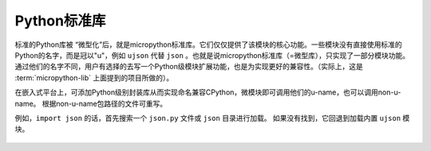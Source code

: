 .. _pythonStd:

Python标准库
===========

标准的Python库被 “微型化”后，就是micropython标准库。它们仅仅提供了该模块的核心功能。一些模块没有直接使用标准的Python的名字，而是冠以"u"，例如 ``ujson`` 代替 ``json`` 。也就是说micropython标准库（=微型库），只实现了一部分模块功能。
通过他们的名字不同，用户有选择的去写一个Python级模块扩展功能，也是为实现更好的兼容性。（实际上，这是 :term:`micropython-lib` 上面提到的项目所做的）。

在嵌入式平台上，可添加Python级别封装库从而实现命名兼容CPython，微模块即可调用他们的u-name，也可以调用non-u-name。
根据non-u-name包路径的文件可重写。

例如，``import json`` 的话，首先搜索一个 ``json.py`` 文件或 ``json`` 目录进行加载。
如果没有找到，它回退到加载内置 ``ujson`` 模块。



 .. toctree::
      :maxdepth: 1

      builtins.rst
      array.rst
      gc.rst
      math.rst
      sys.rst
      ubinascii.rst
      ucollections.rst
      uerrno.rst
      uhashlib.rst
      uheapq.rst
      uio.rst
      ujson.rst
      uos.rst
      ure.rst
      uselect.rst
      usocket.rst
      ussl.rst
      ustruct.rst
      utime.rst
      uzlib.rst


      


